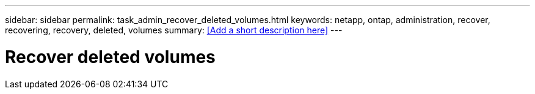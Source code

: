 ---
sidebar: sidebar
permalink: task_admin_recover_deleted_volumes.html
keywords: netapp, ontap, administration, recover, recovering, recovery, deleted, volumes
summary: <<Add a short description here>>
---

= Recover deleted volumes
:toc: macro
:toclevels: 1
:hardbreaks:
:nofooter:
:icons: font
:linkattrs:
:imagesdir: ./media/

[.lead]
// Insert lead paragraph here

// Begin adding content here
